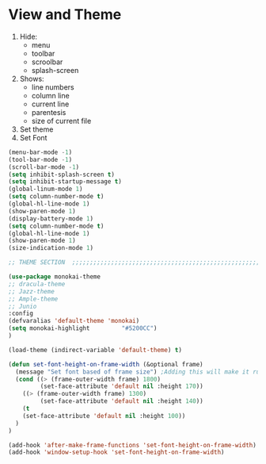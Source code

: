 * View and Theme

1. Hide:
   * menu
   * toolbar
   * scroolbar
   * splash-screen
2. Shows:
   * line numbers
   * column line
   * current line
   * parentesis
   * size of current file
3. Set theme
4. Set Font

#+BEGIN_SRC emacs-lisp
  (menu-bar-mode -1)
  (tool-bar-mode -1)
  (scroll-bar-mode -1)
  (setq inhibit-splash-screen t)
  (setq inhibit-startup-message t)
  (global-linum-mode 1)
  (setq column-number-mode t)
  (global-hl-line-mode 1)
  (show-paren-mode 1)
  (display-battery-mode 1)
  (setq column-number-mode t)
  (global-hl-line-mode 1)
  (show-paren-mode 1)
  (size-indication-mode 1)

  ;; THEME SECTION  ;;;;;;;;;;;;;;;;;;;;;;;;;;;;;;;;;;;;;;;;;;;;;;;;;;;;;;;;;;;;

  (use-package monokai-theme
  ;; dracula-theme
  ;; Jazz-theme
  ;; Ample-theme
  ;; Junio
  :config
  (defvaralias 'default-theme 'monokai)
  (setq monokai-highlight         "#5200CC")
  )

  (load-theme (indirect-variable 'default-theme) t)

  (defun set-font-height-on-frame-width (&optional frame)
    (message "Set font based of frame size") ;Adding this will make it run at startup, weird
    (cond ((> (frame-outer-width frame) 1800)
           (set-face-attribute 'default nil :height 170))
	  ((> (frame-outer-width frame) 1300)
           (set-face-attribute 'default nil :height 140))
	  (t
	  (set-face-attribute 'default nil :height 100))
    )
  )

  (add-hook 'after-make-frame-functions 'set-font-height-on-frame-width)
  (add-hook 'window-setup-hook 'set-font-height-on-frame-width)
#+END_SRC
